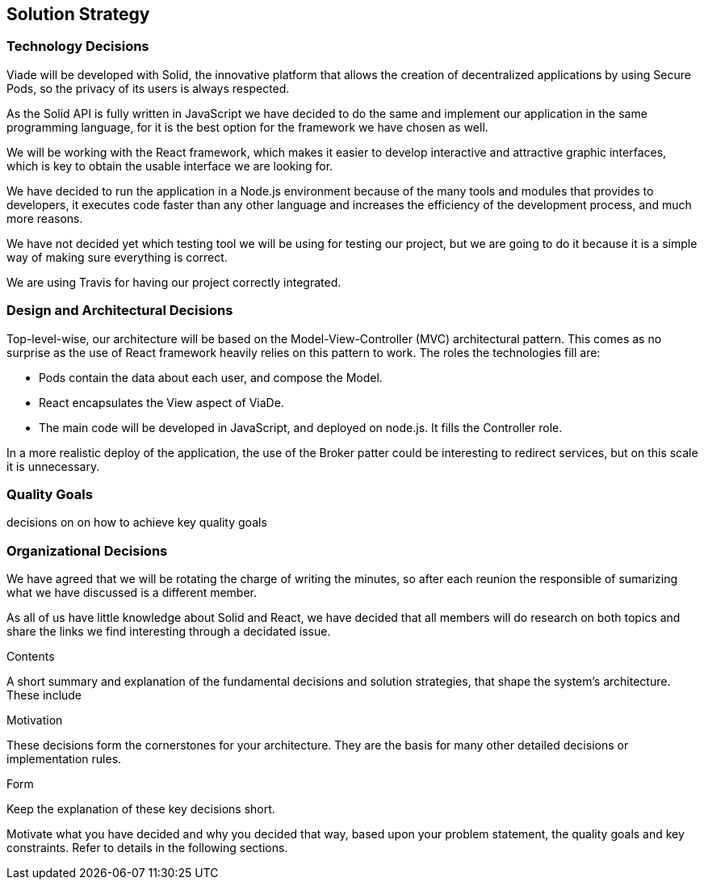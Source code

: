[[section-solution-strategy]]
== Solution Strategy

=== Technology Decisions

Viade will be developed with Solid, the innovative platform that allows the creation of decentralized applications by using Secure Pods, so the privacy of its users is always respected.

As the Solid API is fully written in JavaScript we have decided to do the same and implement our application in the same programming language, for it is the best option for the framework we have chosen as well. 

We will be working with the React framework, which makes it easier to develop interactive and attractive graphic interfaces, which is key to obtain the usable interface we are looking for.

We have decided to run the application in a Node.js environment because of the many tools and modules that provides to developers, it executes code faster than any other language and increases the efficiency of the development process, and much more reasons.

We have not decided yet which testing tool we will be using for testing our project, but we are going to do it because it is a simple way of making sure everything is correct.

We are using Travis for having our project correctly integrated.


=== Design and Architectural Decisions

Top-level-wise, our architecture will be based on the Model-View-Controller (MVC) architectural pattern. This comes as no surprise as the use of React framework heavily relies on this pattern to work. The roles the technologies fill are:

* Pods contain the data about each user, and compose the Model.

* React encapsulates the View aspect of ViaDe.

* The main code will be developed in JavaScript, and deployed on node.js. It fills the Controller role.

In a more realistic deploy of the application, the use of the Broker patter could be interesting to redirect services, but on this scale it is unnecessary.


=== Quality Goals

decisions on on how to achieve key quality goals


=== Organizational Decisions

We have agreed that we will be rotating the charge of writing the minutes, so after each reunion the responsible of sumarizing what we have discussed is a different member.

As all of us have little knowledge about Solid and React, we have decided that all members will do research on both topics and share the links we find interesting through a decidated issue.

.Contents
A short summary and explanation of the fundamental decisions and solution strategies, that shape the system's architecture. These include

.Motivation
These decisions form the cornerstones for your architecture. They are the basis for many other detailed decisions or implementation rules.

.Form
Keep the explanation of these key decisions short.

Motivate what you have decided and why you decided that way,
based upon your problem statement, the quality goals and key constraints.
Refer to details in the following sections.
